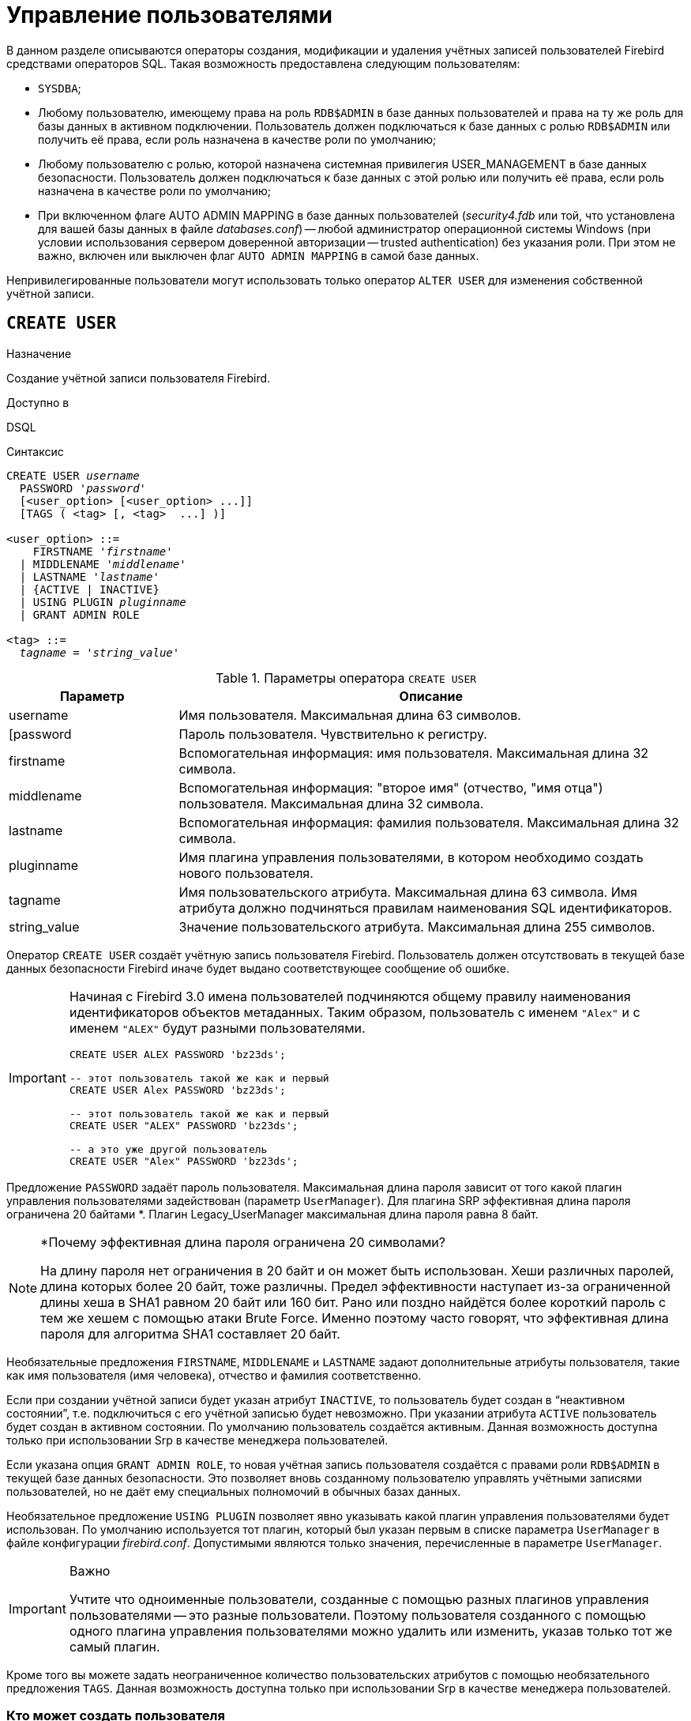 [[fblangref-security-user]]
= Управление пользователями

В данном разделе описываются операторы создания, модификации и удаления учётных записей пользователей Firebird средствами операторов SQL.
Такая возможность предоставлена следующим пользователям:

* `SYSDBA`;
* Любому пользователю, имеющему права на роль `RDB$ADMIN` в базе данных пользователей и права на ту же роль для базы данных в активном подключении. Пользователь должен подключаться к базе данных с ролью `RDB$ADMIN` или получить её права, если роль назначена в качестве роли по умолчанию;
* Любому пользователю с ролью, которой назначена системная привилегия USER_MANAGEMENT в базе данных безопасности. Пользователь должен подключаться к базе данных с этой ролью или получить её права, если роль назначена в качестве роли по умолчанию;
* При включенном флаге AUTO ADMIN MAPPING в базе данных пользователей ([path]_security4.fdb_ или той, что установлена для вашей базы данных в файле [path]_databases.conf_) -- любой администратор операционной системы Windows (при условии использования сервером доверенной авторизации -- trusted authentication) без указания роли. При этом не важно, включен или выключен флаг `AUTO ADMIN MAPPING` в самой базе данных.

Непривилегированные пользователи могут использовать только оператор `ALTER USER` для изменения собственной учётной записи.

[[fblangref-security-user-create]]
== `CREATE USER`

.Назначение
Создание учётной записи пользователя Firebird.

.Доступно в
DSQL

.Синтаксис
[listing,subs=+quotes]
----
CREATE USER _username_
  PASSWORD '_password_'
  [<user_option> [<user_option> ...]]
  [TAGS ( <tag> [, <tag>  ...] )]

<user_option> ::=
    FIRSTNAME '_firstname_'
  | MIDDLENAME '_middlename_'
  | LASTNAME '_lastname_'
  | {ACTIVE | INACTIVE}
  | USING PLUGIN _pluginname_
  | GRANT ADMIN ROLE

<tag> ::=
  _tagname_ = '_string_value_'
----

[[fblangref-security-tbl-createuser]]
.Параметры оператора `CREATE USER`
[cols="<1,<3", options="header",stripes="none"]
|===
^| Параметр
^| Описание

|username
|Имя пользователя.
Максимальная длина 63 символов.

|[password
|Пароль пользователя.
Чувствительно к регистру.

|firstname
|Вспомогательная информация: имя пользователя.
Максимальная длина 32 символа.

|middlename
|Вспомогательная информация: "второе имя" (отчество, "имя отца") пользователя.
Максимальная длина 32 символа.

|lastname
|Вспомогательная информация: фамилия пользователя.
Максимальная длина 32 символа.

|pluginname
|Имя плагина управления пользователями, в котором необходимо создать нового пользователя.

|tagname
|Имя пользовательского атрибута.
Максимальная длина 63 символа.
Имя атрибута должно подчиняться правилам наименования SQL идентификаторов.

|string_value
|Значение пользовательского атрибута.
Максимальная длина 255 символов.
|===

Оператор `CREATE USER` создаёт учётную запись пользователя Firebird.
Пользователь должен отсутствовать в текущей базе данных безопасности Firebird иначе будет выдано соответствующее сообщение об ошибке.

[IMPORTANT]
====
Начиная с Firebird 3.0 имена пользователей подчиняются общему правилу наименования идентификаторов объектов метаданных.
Таким образом, пользователь с именем `"Alex"` и с именем `"ALEX"` будут разными пользователями.

[source,sql]
----
CREATE USER ALEX PASSWORD 'bz23ds';

-- этот пользователь такой же как и первый
CREATE USER Alex PASSWORD 'bz23ds';

-- этот пользователь такой же как и первый
CREATE USER "ALEX" PASSWORD 'bz23ds';

-- а это уже другой пользователь
CREATE USER "Alex" PASSWORD 'bz23ds';
----
====


Предложение `PASSWORD` задаёт пароль пользователя.
Максимальная длина пароля зависит от того какой плагин управления пользователями задействован (параметр [parameter]``UserManager``).
Для плагина SRP эффективная длина пароля ограничена 20 байтами *. Плагин Legacy_UserManager максимальная длина пароля равна 8 байт.

.*Почему эффективная длина пароля ограничена 20 символами?
[NOTE]
====
На длину пароля нет ограничения в 20 байт и он может быть использован.
Хеши различных паролей, длина которых более 20 байт, тоже различны.
Предел эффективности наступает из-за ограниченной длины хеша в SHA1 равном 20 байт или 160 бит.
Рано или поздно найдётся более короткий пароль с тем же хешем с помощью атаки Brute Force.
Именно поэтому часто говорят, что эффективная длина пароля для алгоритма SHA1 составляет 20 байт.
====

Необязательные предложения `FIRSTNAME`, `MIDDLENAME` и `LASTNAME` задают дополнительные атрибуты пользователя, такие как имя пользователя (имя человека), отчество и фамилия соответственно.

Если при создании учётной записи будет указан атрибут `INACTIVE`, то пользователь будет создан в "`неактивном состоянии`", т.е.
подключиться с его учётной записью будет невозможно.
При указании атрибута `ACTIVE` пользователь будет создан в активном состоянии.
По умолчанию пользователь создаётся активным.
Данная возможность доступна только при использовании Srp в качестве менеджера пользователей.

Если указана опция `GRANT ADMIN ROLE`, то новая учётная запись пользователя создаётся с правами роли `RDB$ADMIN` в текущей базе данных безопасности.
Это позволяет вновь созданному пользователю управлять учётными записями пользователей, но не даёт ему специальных полномочий в обычных базах данных.

Необязательное предложение `USING PLUGIN` позволяет явно указывать какой плагин управления пользователями будет использован.
По умолчанию используется тот плагин, который был указан первым в списке параметра [parameter]``UserManager`` в файле конфигурации [path]_firebird.conf_.
Допустимыми являются только значения, перечисленные в параметре [parameter]``UserManager``.

.Важно
[IMPORTANT]
====
Учтите что одноименные пользователи, созданные с помощью разных плагинов управления пользователями -- это разные пользователи.
Поэтому пользователя созданного с помощью одного плагина управления пользователями можно удалить или изменить, указав только тот же самый плагин.
====

Кроме того вы можете задать неограниченное количество пользовательских атрибутов с помощью необязательного предложения `TAGS`.
Данная возможность доступна только при использовании Srp в качестве менеджера пользователей.

[[fblangref-security-user-createpriv]]
=== Кто может создать пользователя

* `SYSDBA` и другие пользователи являющиеся администраторами в базе данных безопасности (с ролью `RDB$ADMIN`);
* Пользователи вошедшие с ролью или получившие её привилегии (роль назначена по умолчанию), которой назначена системная привилегия `USER_MANAGEMENT`.


[[fblangref30-security-user-create-exmpl]]
=== Примеры `CREATE USER`

.Создание пользователя
[example]
====
[source,sql]
----
CREATE USER bigshot PASSWORD 'buckshot';
----
====

.Создание пользователя с помощью плагина управления пользователями `Legacy_UserManager`
[example]
====
[source,sql]
----
CREATE USER godzilla PASSWORD 'robot'
USING PLUGIN Legacy_UserManager;
----
====

.Создание пользователя с пользовательскими атрибутами.
[example]
====
[source,sql]
----
CREATE USER john PASSWORD 'fYe_3Ksw'
FIRSTNAME 'John'
LASTNAME 'Doe'
TAGS (BIRTHYEAR = '1970', CITY = 'New York');
----
====

.Создание пользователя в неактивном состоянии.
[example]
====
[source,sql]
----
CREATE USER john PASSWORD 'fYe_3Ksw'
FIRSTNAME 'John'
LASTNAME 'Doe'
INACTIVE;
----
====

.Создание пользователя с возможностью управления пользователями
[example]
====
[source,sql]
----
CREATE USER superuser PASSWORD 'kMn8Kjh'
GRANT ADMIN ROLE;
----
====

.См. также:
<<fblangref-security-user-alter>>, <<fblangref-security-user-createoralter>>, <<fblangref-security-user-drop>>.

[[fblangref-security-user-alter]]
== `ALTER USER`

.Назначение:
Изменение учётной записи пользователя Firebird.

.Доступно в:
DSQL.

.Синтаксис:
[listing,subs=+quotes]
----
ALTER {USER _username_ | CURRENT USER}
  [SET] [<user_option> [<user_option> ...]]
  [USING PLUGIN _pluginname_]
  [{GRANT | REVOKE} ADMIN ROLE]
  [TAGS ( <tag> [, <tag>  ...] )]

<user_option> ::=
    PASSWORD '_password_'
  | FIRSTNAME '_firstname_'
  | MIDDLENAME '_middlename_'
  | LASTNAME '_lastname_'
  | {ACTIVE | INACTIVE}

<tag> ::=
    _tagname_ = '_string_value_'
  | DROP _tagname_
----

Описание параметров оператора смотри в <<fblangref-security-user-create>>.

Оператор `ALTER USER` изменяет данные учётной записи пользователя.
В операторе `ALTER USER` должно присутствовать хотя бы одно из необязательных предложений.

Необязательное предложение `PASSWORD` задаёт новый пароль пользователя.

Необязательные предложения `FIRSTNAME`, `MIDDLENAME` и `LASTNAME` позволяют изменить дополнительные атрибуты пользователя, такие как имя пользователя (имя человека), отчество и фамилия соответственно.

Атрибут `INACTIVE` позволяет сделать учётную запись неактивной.
Это удобно когда необходимо временно отключить учётную запись без её удаления.
Атрибут `ACTIVE` позволяет вернуть неактивную учётную запись в активное состояние.
Данная возможность доступна только при использовании `Srp` в качестве менеджера пользователей.

Необязательное предложение `TAGS` позволяет задать, изменить или удалить пользовательские атрибуты.
Если в списке атрибутов, атрибута с заданным именем не было, то он будет добавлен, иначе его значение будет изменено.
Атрибуты не указанные в списке не будут изменены.
Для удаления пользовательского атрибута перед его именем в списке атрибутов необходимо указать ключевое слово DROP.
Данная возможность доступна только при использовании `Srp` в качестве менеджера пользователей.

Предложение `GRANT ADMIN ROLE` предоставляет указанному пользователю привилегии роли `RDB$ADMIN` в текущей базе данных безопасности.
Это позволяет указанному пользователю управлять учётными записями пользователей, но не даёт ему специальных полномочий в обычных базах данных.

Предложение `REVOKE ADMIN ROLE` отбирает у указанного пользователя привилегии роли `RDB$ADMIN` в текущей базе данных безопасности.
Это запрещает указанному пользователю управлять учётными записями пользователей.

Необязательное предложение `USING PLUGIN` позволяет явно указывать какой плагин управления пользователями будет использован.
По умолчанию используется тот плагин, который был указан первым в списке параметра [parameter]``UserManager`` в файле конфигурации [path]_firebird.conf_.
Допустимыми являются только значения, перечисленные в параметре [parameter]``UserManager``.

.Важно:
[IMPORTANT]
====
Учтите что одноименные пользователи, созданные с помощью разных плагинов управления пользователями -- это разные пользователи.
Поэтому пользователя созданного с помощью одного плагина управления пользователями можно удалить или изменить, указав только тот же самый плагин.
====

Если требуется изменить свою учётную запись, то вместо указания имени текущего пользователя можно использовать ключевое слово `CURRENT USER`.

[[fblangref-security-user-alter-who]]
=== Кто может модифицировать учётную пользователя?

Модифицировать чужую учётную запись могут:

* `SYSDBA` и другие пользователи являющиеся администраторами в базе данных безопасности (с ролью `RDB$ADMIN`);
* Пользователи вошедшие с ролью или получившие её привилегии (роль назначена по умолчанию), которой назначена системная привилегия `USER_MANAGEMENT`.

Свои собственные учётные записи могут изменять любые пользователи, однако это не относится к опциям `{GRANT | REVOKE} ADMIN ROLE` и атрибуту `ACTIVE`/`INACTIVE` для изменения которых необходимы административные привилегии.

[[fblangref-security-user-alter-exmpl]]
=== Примеры `ALTER USER`

.Изменение пользователя и выдача ему привилегии управления пользователями.
[example]
====
[source,sql]
----
ALTER USER bobby PASSWORD '67-UiT_G8'
GRANT ADMIN ROLE;
----
====

.Изменение пароля пользователя, созданного с помощью плагина управления пользователями `Legacy_UserManager`.
[example]
====
[source,sql]
----
ALTER USER godzilla PASSWORD 'robot12'
USING PLUGIN Legacy_UserManager;
----
====

.Изменение дополнительных атрибутов своей учётной записи.
[example]
====
[source,sql]
----
ALTER CURRENT USER
FIRSTNAME 'No_Jack'
LASTNAME 'Kennedy';
----
====

.Отключение учётной записи пользователя.
[example]
====
[source,sql]
----
ALTER USER dan INACTIVE;
----
====

.Отбор привилегии управления пользователями у пользователя.
[example]
====
[source,sql]
----
ALTER USER dumbbell
REVOKE ADMIN ROLE;
----
====

.Изменение пользовательских атрибутов своей учётной записи.
[example]
====
[source,sql]
----
ALTER CURRENT USER
TAGS (BIRTHYEAR = '1971', DROP CITY);
----

Атрибуту `BIRTHDAY` будет установлено новое значение, а атрибут `CITY` будет удалён.
====

.См. также:
<<fblangref-security-user-create>>, <<fblangref-security-user-createoralter>>, <<fblangref-security-user-drop>>.

[[fblangref-security-user-createoralter]]
== `CREATE OR ALTER USER`

.Назначение
Создание или изменение учётной записи пользователя Firebird.

.Доступно в
DSQL

.Синтаксис
[source]
----
ALTER USER _username_
  [SET] [<user_option> [<user_option> ...]]
  [USING PLUGIN _pluginname_]
  [{GRANT | REVOKE} ADMIN ROLE]
  [TAGS ( <tag> [, <tag>  ...] )]

<user_option> ::=
    PASSWORD '_password_'
  | FIRSTNAME '_firstname_'
  | MIDDLENAME '_middlename_'
  | LASTNAME '_lastname_'
  | {ACTIVE | INACTIVE}

<tag> ::=
    _tagname_ = '_string_value_'
  | DROP _tagname_
----

Описание параметров оператора смотри в <<fblangref-security-user-create>>.

Оператор `CREATE OR ALTER USER` создаёт новую или изменяет учётную запись.
Если пользователя не существует, то он будет создан с использованием предложения `CREATE USER`.
Если он уже существует, то он будет изменён, при этом существующие привилегии сохраняются.

[[fblangref-security-user-createoralter-exmpl]]
=== Примеры `CREATE OR ALTER USER`

.Создание или изменение пользователя.
[example]
====
[source,sql]
----
CREATE OR ALTER USER john
PASSWORD 'fYe_3Ksw'
FIRSTNAME 'John'
LASTNAME 'Doe'
INACTIVE;
----
====

.См. также:
<<fblangref-security-user-create>>, <<fblangref-security-user-alter>>.

[[fblangref-security-user-drop]]
== `DROP USER`

.Назначение
Удаление учётной записи пользователя Firebird

.Доступно в
DSQL

.Синтаксис
[listing,subs=+quotes]
----
DROP USER _username_
  [USING PLUGIN _pluginname_]
----

[[fblangref-security-tbl-dropuser]]
.Параметры оператора `DROP USER`
[cols="<1,<3", options="header",stripes="none"]
|===
^| Параметр
^| Описание

|username
|Имя пользователя.

|pluginname
|Имя плагина управления пользователями, в котором был создан данный пользователь.
|===

Оператор `DROP USER` удаляет учётную запись пользователя Firebird.

Необязательное предложение `USING PLUGIN` позволяет явно указывать какой плагин управления пользователями будет использован.
По умолчанию используется тот плагин, который был указан первым в списке параметра [parameter]``UserManager`` в файле конфигурации [path]_firebird.conf_.
Допустимыми являются только значения, перечисленные в параметре [parameter]``UserManager``.

[IMPORTANT]
====
Учтите что одноименные пользователи, созданные с помощью разных плагинов управления пользователями -- это разные пользователи.
Поэтому пользователя созданного с помощью одного плагина управления пользователями можно удалить или изменить, указав только тот же самый плагин.
====

[[fblangref-security-user-drop-who]]
=== Кто может удалить учётную запись пользователя?

* `SYSDBA` и другие пользователи являющиеся администраторами в базе данных безопасности (с ролью `RDB$ADMIN`);
* Пользователи вошедшие с ролью или получившие её привилегии (роль назначена по умолчанию), которой назначена системная привилегия `USER_MANAGEMENT`.

[[fblangref-security-user-drop-exmpl]]
=== Примеры `DROP USER`

.Удаление пользователя.
[example]
====
[source,sql]
----
DROP USER bobby;
----
====

.Удаление пользователя, созданного с помощью плагина управления пользователями `Legacy_UserManager`.
[example]
====
[source,sql]
----
DROP USER Godzilla USING PLUGIN Legacy_UserManager;
----
====

.См. также:
<<fblangref-security-user-create>>, <<fblangref-security-user-alter>>.

[[fblangref-security-user-recreate]]
== `RECREATE USER`

.Назначение
Создание новой учётной записи пользователя Firebird или пересоздание существующей.

.Доступно в
DSQL

.Синтаксис
[listing,subs=+quotes]
----
RECREATE USER _username_
  PASSWORD '_password_'
  [<user_option> [<user_option> ...]]
  [TAGS ( <tag> [, <tag>  ...] )]

<user_option> ::=
    FIRSTNAME '_firstname_'
  | MIDDLENAME '_middlename_'
  | LASTNAME '_lastname_'
  | {ACTIVE | INACTIVE}
  | USING PLUGIN _pluginname_
  | GRANT ADMIN ROLE

<tag> ::=
  _tagname_ = '_string_value_'
----

Описание параметров оператора смотри в <<fblangref-security-user-create>>.

Оператор `RECREATE USER` создаёт нового или пересоздаёт существующего пользователя.
Если пользователь с таким именем уже существует, то оператор `RECREATE TABLE` удалить его и создаст нового.
Существующие привилегии при этом будут сохранены.

[[fblangref-security-user-recreate-exmpl]]
=== Примеры `RECREATE USER`

.Создание или пересоздание пользователя.
[example]
====
[source,sql]
----
RECREATE USER john PASSWORD 'fYe_3Ksw'
FIRSTNAME 'John'
LASTNAME 'Doe'
INACTIVE;
----
====

.См. также:
<<fblangref-security-user-create>>, <<fblangref-security-user-drop>>.

[[fblangref-security-user-list]]
== Получение списка пользователей

Для получения списка пользователей и их атрибутов вы можете воспользоваться псевдотаблицами `SEC$USERS` и `SEC$USER_ATTRIBUTES`.

.Отображение списка пользователей и их атрибутов
[example]
====
[source,sql]
----
SELECT
  CAST(U.SEC$USER_NAME AS CHAR(20)) AS LOGIN,
  CAST(A.SEC$KEY AS CHAR(10)) AS TAG,
  CAST(A.SEC$VALUE AS CHAR(20)) AS "VALUE",
  U.SEC$PLUGIN AS "PLUGIN"
FROM SEC$USERS U
  LEFT JOIN SEC$USER_ATTRIBUTES A
         ON U.SEC$USER_NAME = A.SEC$USER_NAME
        AND U.SEC$PLUGIN = A.SEC$PLUGIN;
----

[listing]
----
   LOGIN                TAG        VALUE                PLUGIN
   ==================== ========== ==================== ==========================
   SYSDBA               <null>     <null>               Srp
   ALEX                 B          x                    Srp
   ALEX                 C          sample               Srp
   SYSDBA               <null>     <null>               Legacy_UserManager
----
====

.Подробное описание псевдотаблиц безопасности смотри в:
<<fblangref-sectables-users,SEC$USERS>>, <<fblangref-sectables-user-attributes,SEC$USER_ATTRIBUTES>>.
